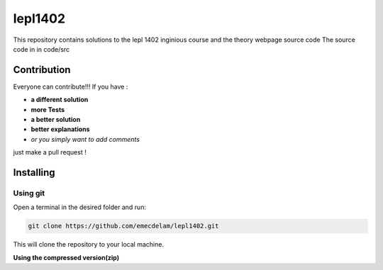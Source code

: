 lepl1402
=========

This repository contains solutions to the lepl 1402 inginious course and the theory webpage source code
The source code in in code/src

.. |version| image:: https://img.shields.io/badge/Version%20-0.0.1-orange?logo=git
   :alt: Version 0.0.1
.. |test| image:: https://img.shields.io/badge/Test%20-%20passing%20-darkgreen?logo=checkmarx
   :alt: Test: passing
.. |github| image:: https://img.shields.io/badge/GitHub%20-gray?logo=github
   :alt: GitHub
.. |contribute-github| image:: https://img.shields.io/badge/-GitHub-gray?logo=github
   :alt: Contribute on GitHub
.. |contribute-git| image:: https://img.shields.io/badge/-Git-gray?logo=git
   :alt: Contribute using Git
|version| |test|



Contribution
------------
Everyone can contribute!!! If you have :

|contribute-github| |contribute-git|

- **a different solution**
- **more Tests**
- **a better solution**
- **better explanations**
- *or you simply want to add comments*

just make a pull request !

Installing
----------

**Using git**
~~~~~~~~~~~

Open a terminal in the desired folder and run:

.. code:: sh

    git clone https://github.com/emecdelam/lepl1402.git

This will clone the repository to your local machine.

**Using the compressed version(zip)**
